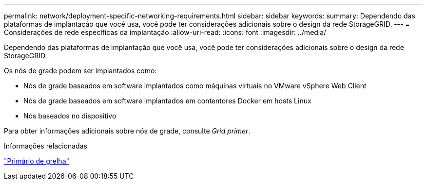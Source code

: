 ---
permalink: network/deployment-specific-networking-requirements.html 
sidebar: sidebar 
keywords:  
summary: Dependendo das plataformas de implantação que você usa, você pode ter considerações adicionais sobre o design da rede StorageGRID. 
---
= Considerações de rede específicas da implantação
:allow-uri-read: 
:icons: font
:imagesdir: ../media/


[role="lead"]
Dependendo das plataformas de implantação que você usa, você pode ter considerações adicionais sobre o design da rede StorageGRID.

Os nós de grade podem ser implantados como:

* Nós de grade baseados em software implantados como máquinas virtuais no VMware vSphere Web Client
* Nós de grade baseados em software implantados em contentores Docker em hosts Linux
* Nós baseados no dispositivo


Para obter informações adicionais sobre nós de grade, consulte _Grid primer_.

.Informações relacionadas
link:../primer/index.html["Primário de grelha"]
